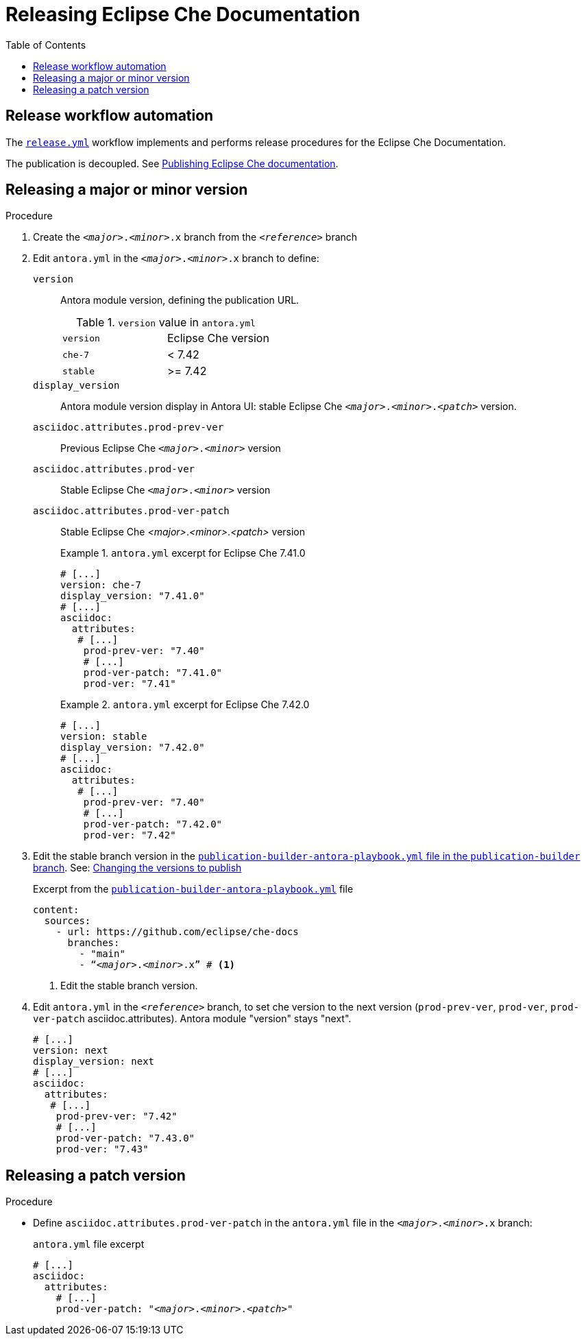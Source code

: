 :toc:

= Releasing Eclipse Che Documentation


== Release workflow automation

The xref:.github/workflows/release.yml[`release.yml`] workflow implements and performs release procedures for the Eclipse Che Documentation.

The publication is decoupled. See link:https://github.com/eclipse/che-docs/tree/publication-builder[Publishing Eclipse Che documentation].


== Releasing a major or minor version

.Procedure

. Create the `__<major>__.__<minor>__.x` branch from the `_<reference>_` branch


. Edit `antora.yml` in the `__<major>__.__<minor>__.x` branch to define:
+
`version`:: Antora module version, defining the publication URL.
+
.`version` value in `antora.yml`
|===
| `version` | Eclipse Che version
| `che-7` | < 7.42
| `stable` | >= 7.42
|===
`display_version`:: Antora module version display in Antora UI: stable Eclipse Che `_<major>_._<minor>_._<patch>_` version.
`asciidoc.attributes.prod-prev-ver`:: Previous Eclipse Che `_<major>_._<minor>_` version
`asciidoc.attributes.prod-ver`:: Stable Eclipse Che `_<major>_._<minor>_` version
`asciidoc.attributes.prod-ver-patch`:: Stable Eclipse Che _<major>_._<minor>_._<patch>_ version
+
.`antora.yml` excerpt for Eclipse Che 7.41.0
====
[source,yaml,subs="+attributes,+quotes"]
----
# [...]
version: che-7
display_version: "7.41.0"
# [...]
asciidoc:
  attributes:
   # [...]
    prod-prev-ver: "7.40"
    # [...]
    prod-ver-patch: "7.41.0"
    prod-ver: "7.41"
----
====
+
.`antora.yml` excerpt for Eclipse Che 7.42.0
====
[source,yaml,subs="+attributes,+quotes"]
----
# [...]
version: stable
display_version: "7.42.0"
# [...]
asciidoc:
  attributes:
   # [...]
    prod-prev-ver: "7.40"
    # [...]
    prod-ver-patch: "7.42.0"
    prod-ver: "7.42"
----
====

. Edit the stable branch version in the link:https://github.com/eclipse/che-docs/blob/publication-builder/publication-builder-antora-playbook.yml[`publication-builder-antora-playbook.yml` file in the `publication-builder` branch]. See: link:https://github.com/eclipse/che-docs/tree/publication-builder#changing-the-versions-to-publish[Changing the versions to publish]
+
.Excerpt from the link:https://github.com/eclipse/che-docs/blob/publication-builder/publication-builder-antora-playbook.yml[`publication-builder-antora-playbook.yml`] file
[source,yaml,subs="+attributes,+quotes"]
----
content:
  sources:
    - url: https://github.com/eclipse/che-docs
      branches:
        - "main"
        - "`__<major>__.__<minor>__.x`" # <1>
----
<1> Edit the stable branch version.

. Edit `antora.yml` in the `_<reference>_` branch, to set che version to the next version (`prod-prev-ver`, `prod-ver`, `prod-ver-patch` asciidoc.attributes). Antora module "version" stays "next".
+
[source,yaml,subs="+attributes,+quotes"]
----
# [...]
version: next
display_version: next
# [...]
asciidoc:
  attributes:
   # [...]
    prod-prev-ver: "7.42"
    # [...]
    prod-ver-patch: "7.43.0"
    prod-ver: "7.43"
----

== Releasing a patch version

.Procedure

* Define `asciidoc.attributes.prod-ver-patch` in the `antora.yml` file in the `__<major>__.__<minor>__.x` branch:
+
.`antora.yml` file excerpt
[source,yaml,subs="+attributes,+quotes"]
----
# [...]
asciidoc:
  attributes:
    # [...]
    prod-ver-patch: "_<major>_._<minor>_._<patch>_"
----
